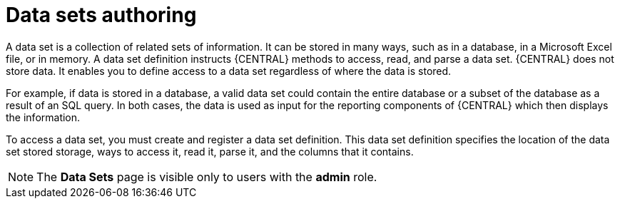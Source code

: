 [id='data_sets_con']
= Data sets authoring

A data set is a collection of related sets of information. It can be stored in many ways, such as in a database, in a Microsoft Excel file, or in memory. A data set definition instructs {CENTRAL} methods to access, read, and parse a data set. {CENTRAL} does not store data. It enables you to define access to a data set regardless of where the data is stored.

For example, if data is stored in a database, a valid data set could contain the entire database or a subset of the database as a result of an SQL query. In both cases, the data is used as input for the reporting components of {CENTRAL} which then displays the information.

To access a data set, you must create and register a data set definition. This data set definition specifies the location of the data set stored storage, ways to access it, read it, parse it, and the columns that it contains.

[NOTE]
====
The *Data Sets* page is visible only to users with the *admin* role.
====
